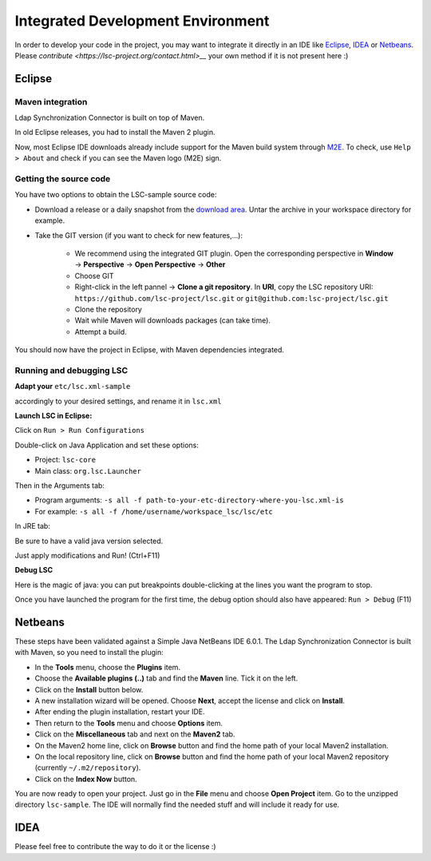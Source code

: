 **********************************
Integrated Development Environment
**********************************

In order to develop your code in the project, you may want to integrate it directly in an IDE like `Eclipse <https://www.eclipse.org/>`__, `IDEA <https://www.jetbrains.com/idea/>`__ or `Netbeans <https://netbeans.apache.org/>`__. Please `contribute <https://lsc-project.org/contact.html>__` your own method if it is not present here :)

Eclipse
=======

Maven integration
-----------------

Ldap Synchronization Connector is built on top of Maven.

In old Eclipse releases, you had to install the Maven 2 plugin.

Now, most Eclipse IDE downloads already include support for the Maven build system through `M2E <https://eclipse.dev/m2e/documentation/m2e-documentation.html>`__. To check, use ``Help > About`` and check if you can see the Maven logo (M2E) sign.


Getting the source code
-----------------------

You have two options to obtain the LSC-sample source code:

- Download a release or a daily snapshot from the `download area <download>`__. Untar the archive in your workspace directory for example.
- Take the GIT version (if you want to check for new features,...):

    - We recommend using the integrated GIT plugin. Open the corresponding perspective in **Window** -> **Perspective** -> **Open Perspective** -> **Other**
    - Choose GIT
    - Right-click in the left pannel -> **Clone a git repository**. In **URI**, copy the LSC repository URI: ``https://github.com/lsc-project/lsc.git`` or ``git@github.com:lsc-project/lsc.git``
    - Clone the repository
    - Wait while Maven will downloads packages (can take time).
    - Attempt a build.

You should now have the project in Eclipse, with Maven dependencies integrated.


Running and debugging LSC
-------------------------

**Adapt your** ``etc/lsc.xml-sample``

accordingly to your desired settings, and rename it in ``lsc.xml``

**Launch LSC in Eclipse:**

Click on ``Run > Run Configurations``

Double-click on Java Application and set these options:

* Project: ``lsc-core``
* Main class: ``org.lsc.Launcher``

Then in the Arguments tab:

* Program arguments: ``-s all -f path-to-your-etc-directory-where-you-lsc.xml-is``
* For example: ``-s all -f /home/username/workspace_lsc/lsc/etc``

In JRE tab:

Be sure to have a valid java version selected.

Just apply modifications and Run! (Ctrl+F11)


**Debug LSC**

Here is the magic of java: you can put breakpoints double-clicking at the lines you want the program to stop.

Once you have launched the program for the first time, the debug option should also have appeared: ``Run > Debug`` (F11)






Netbeans
========

These steps have been validated against a Simple Java NetBeans IDE 6.0.1. The Ldap Synchronization Connector is built with Maven, so you need to install the plugin:

* In the **Tools** menu, choose the **Plugins** item.
* Choose the **Available plugins (..)** tab and find the **Maven** line. Tick it on the left.
* Click on the **Install** button below.
* A new installation wizard will be opened. Choose **Next**, accept the license and click on **Install**.
* After ending the plugin installation, restart your IDE.
* Then return to the **Tools** menu and choose **Options** item.
* Click on the **Miscellaneous** tab and next on the **Maven2** tab.
* On the Maven2 home line, click on **Browse** button and find the home path of your local Maven2 installation.
* On the local repository line, click on **Browse** button and find the home path of your local Maven2 repository (currently ``~/.m2/repository``).
* Click on the **Index Now** button.

You are now ready to open your project. Just go in the **File** menu and choose **Open Project** item. Go to the unzipped directory ``lsc-sample``. The IDE will normally find the needed stuff and will include it ready for use.

IDEA
====

Please feel free to contribute the way to do it or the license :)

